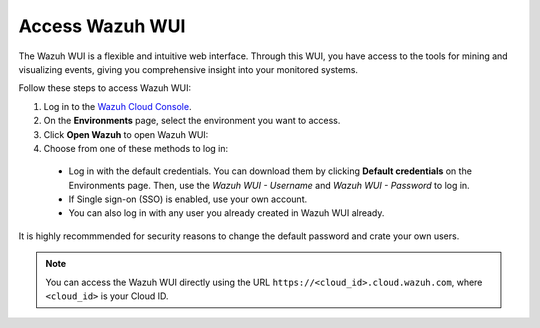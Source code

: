 .. Copyright (C) 2020 Wazuh, Inc.

.. _cloud_getting_started_wui_access:

Access Wazuh WUI
================

.. meta::
  :description: Learn about how to access Wazuh WUI. 

The Wazuh WUI is a flexible and intuitive web interface. Through this WUI, you have access to the tools for mining and visualizing events, giving you comprehensive insight into your monitored systems.

Follow these steps to access Wazuh WUI:

1. Log in to the `Wazuh Cloud Console <https://console.cloud.wazuh.com/>`_.
2. On the **Environments** page, select the environment you want to access.
3. Click **Open Wazuh** to open Wazuh WUI:
4. Choose from one of these methods to log in:
  
  - Log in with the default credentials. You can download them by clicking **Default credentials** on the Environments page. Then, use the `Wazuh WUI - Username` and `Wazuh WUI - Password` to log in.
  - If Single sign-on (SSO) is enabled, use your own account.
  - You can also log in with any user you already created in Wazuh WUI already.

It is highly recommmended for security reasons to change the default password and crate your own users. 

.. note:: You can access the Wazuh WUI directly using the URL ``https://<cloud_id>.cloud.wazuh.com``, where ``<cloud_id>`` is your Cloud ID.